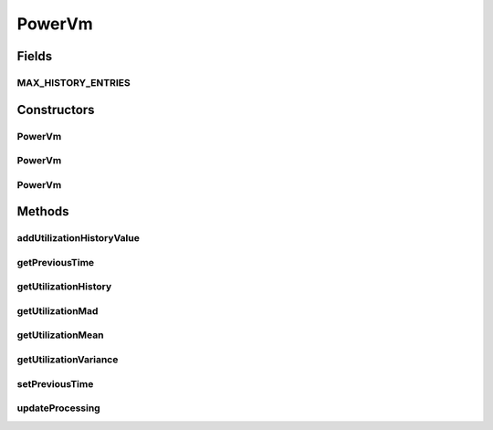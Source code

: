 .. java:import:: java.util Collections

.. java:import:: java.util LinkedList

.. java:import:: java.util List

.. java:import:: org.cloudbus.cloudsim.brokers DatacenterBroker

.. java:import:: org.cloudbus.cloudsim.resources Pe

.. java:import:: org.cloudbus.cloudsim.schedulers.cloudlet CloudletScheduler

.. java:import:: org.cloudbus.cloudsim.util MathUtil

.. java:import:: org.cloudbus.cloudsim.vms VmSimple

PowerVm
=======

.. java:package:: org.cloudbus.cloudsim.vms.power
   :noindex:

.. java:type:: public class PowerVm extends VmSimple

   A class of VM that stores its CPU utilization percentage history. The history is used by VM allocation and selection policies.

   If you are using any algorithms, policies or workload included in the power package please cite the following paper:

   ..

   * \ `Anton Beloglazov, and Rajkumar Buyya, "Optimal Online Deterministic Algorithms and Adaptive Heuristics for Energy and Performance Efficient Dynamic Consolidation of Virtual Machines in Cloud Data Centers", Concurrency and Computation: Practice and Experience (CCPE), Volume 24, Issue 13, Pages: 1397-1420, John Wiley & Sons, Ltd, New York, USA, 2012 <http://dx.doi.org/10.1002/cpe.1867>`_\

   :author: Anton Beloglazov

Fields
------
MAX_HISTORY_ENTRIES
^^^^^^^^^^^^^^^^^^^

.. java:field:: public static final int MAX_HISTORY_ENTRIES
   :outertype: PowerVm

   The maximum number of entries that will be stored.

Constructors
------------
PowerVm
^^^^^^^

.. java:constructor:: public PowerVm(int id, long mipsCapacity, int numberOfPes)
   :outertype: PowerVm

   Creates a Vm with 1024 MEGABYTE of RAM, 1000 Megabits/s of Bandwidth and 1024 MEGABYTE of Storage Size. To change these values, use the respective setters. While the Vm \ :java:ref:`is not created inside a Host <isCreated()>`\ , such values can be changed freely.

   :param id: unique ID of the VM
   :param mipsCapacity: the mips capacity of each Vm \ :java:ref:`Pe`\
   :param numberOfPes: amount of \ :java:ref:`Pe`\  (CPU cores)

PowerVm
^^^^^^^

.. java:constructor:: public PowerVm(long mipsCapacity, int numberOfPes)
   :outertype: PowerVm

   Creates a Vm with 1024 MEGABYTE of RAM, 1000 Megabits/s of Bandwidth and 1024 MEGABYTE of Storage Size and no ID (which will be defined when the VM is submitted to a \ :java:ref:`DatacenterBroker`\ ). To change these values, use the respective setters. While the Vm \ :java:ref:`is not created inside a Host <isCreated()>`\ , such values can be changed freely.

   :param mipsCapacity: the mips capacity of each Vm \ :java:ref:`Pe`\
   :param numberOfPes: amount of \ :java:ref:`Pe`\  (CPU cores)

PowerVm
^^^^^^^

.. java:constructor:: @Deprecated public PowerVm(int id, DatacenterBroker broker, long mipsCapacity, int numberOfPes, int ramCapacity, long bwCapacity, long size, int priority, String vmm, CloudletScheduler cloudletScheduler, double schedulingInterval)
   :outertype: PowerVm

   Instantiates a new PowerVm.

   :param id: unique ID of the VM
   :param broker: ID of the VM's owner, that is represented by the id of the \ :java:ref:`DatacenterBroker`\
   :param mipsCapacity: the mips capacity of each Vm \ :java:ref:`Pe`\
   :param numberOfPes: amount of \ :java:ref:`Pe`\  (CPU cores)
   :param ramCapacity: amount of ram in Megabytes
   :param bwCapacity: amount of bandwidth to be allocated to the VM (in Megabits/s)
   :param size: size the VM image in Megabytes (the amount of storage it will use, at least initially).
   :param priority: the priority
   :param vmm: Virtual Machine Monitor that manages the VM lifecycle
   :param cloudletScheduler: scheduler that defines the execution policy for Cloudlets inside this Vm
   :param schedulingInterval: not used anymore

Methods
-------
addUtilizationHistoryValue
^^^^^^^^^^^^^^^^^^^^^^^^^^

.. java:method:: public void addUtilizationHistoryValue(double utilization)
   :outertype: PowerVm

   Adds a CPU utilization percentage history value.

   :param utilization: the CPU utilization percentage to add

getPreviousTime
^^^^^^^^^^^^^^^

.. java:method:: public double getPreviousTime()
   :outertype: PowerVm

   Gets the previous time that cloudlets were processed.

getUtilizationHistory
^^^^^^^^^^^^^^^^^^^^^

.. java:method:: public List<Double> getUtilizationHistory()
   :outertype: PowerVm

   Gets a \ **read-only**\  CPU utilization percentage history (between [0 and 1], where 1 is 100%).

getUtilizationMad
^^^^^^^^^^^^^^^^^

.. java:method:: public double getUtilizationMad()
   :outertype: PowerVm

   Gets the utilization Median Absolute Deviation (MAD) in MIPS.

getUtilizationMean
^^^^^^^^^^^^^^^^^^

.. java:method:: public double getUtilizationMean()
   :outertype: PowerVm

   Gets the utilization mean in MIPS.

getUtilizationVariance
^^^^^^^^^^^^^^^^^^^^^^

.. java:method:: public double getUtilizationVariance()
   :outertype: PowerVm

   Gets the utilization variance in MIPS.

   :return: the utilization variance in MIPS

setPreviousTime
^^^^^^^^^^^^^^^

.. java:method:: public void setPreviousTime(double previousTime)
   :outertype: PowerVm

   Sets the previous time that cloudlets were processed.

   :param previousTime: the new previous time

updateProcessing
^^^^^^^^^^^^^^^^

.. java:method:: @Override public double updateProcessing(double currentTime, List<Double> mipsShare)
   :outertype: PowerVm

